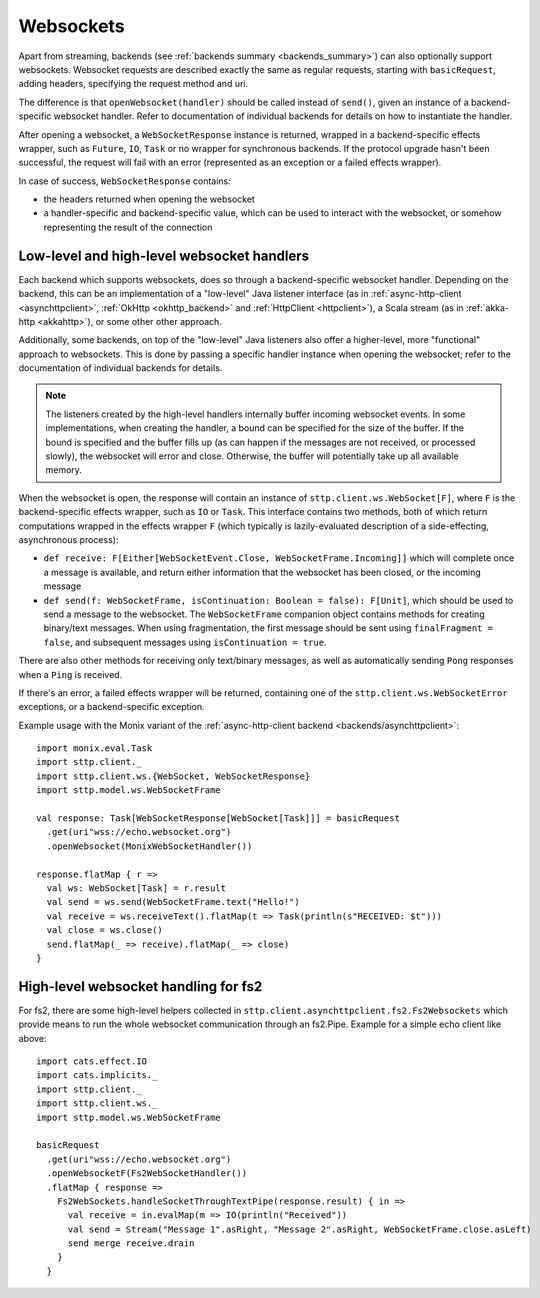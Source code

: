 .. _websockets:

Websockets
==========

Apart from streaming, backends (see :ref:`backends summary <backends_summary>`) can also optionally support websockets. Websocket requests are described exactly the same as regular requests, starting with ``basicRequest``, adding headers, specifying the request method and uri.

The difference is that ``openWebsocket(handler)`` should be called instead of ``send()``, given an instance of a backend-specific websocket handler. Refer to documentation of individual backends for details on how to instantiate the handler.

After opening a websocket, a ``WebSocketResponse`` instance is returned, wrapped in a backend-specific effects wrapper, such as ``Future``, ``IO``, ``Task`` or no wrapper for synchronous backends. If the protocol upgrade hasn't been successful, the request will fail with an error (represented as an exception or a failed effects wrapper).

In case of success, ``WebSocketResponse`` contains:

* the headers returned when opening the websocket
* a handler-specific and backend-specific value, which can be used to interact with the websocket, or somehow representing the result of the connection

Low-level and high-level websocket handlers
-------------------------------------------

Each backend which supports websockets, does so through a backend-specific websocket handler. Depending on the backend, this can be an implementation of a "low-level" Java listener interface (as in :ref:`async-http-client <asynchttpclient>`, :ref:`OkHttp <okhttp_backend>` and :ref:`HttpClient <httpclient>`), a Scala stream (as in :ref:`akka-http <akkahttp>`), or some other other approach.

Additionally, some backends, on top of the "low-level" Java listeners also offer a higher-level, more "functional" approach to websockets. This is done by passing a specific handler instance when opening the websocket; refer to the documentation of individual backends for details.

.. note::

  The listeners created by the high-level handlers internally buffer incoming websocket events. In some implementations, when creating the handler, a bound can be specified for the size of the buffer. If the bound is specified and the buffer fills up (as can happen if the messages are not received, or processed slowly), the websocket will error and close. Otherwise, the buffer will potentially take up all available memory.

When the websocket is open, the response will contain an instance of ``sttp.client.ws.WebSocket[F]``, where ``F`` is the backend-specific effects wrapper, such as ``IO`` or ``Task``. This interface contains two methods, both of which return computations wrapped in the effects wrapper ``F`` (which typically is lazily-evaluated description of a side-effecting, asynchronous process):

* ``def receive: F[Either[WebSocketEvent.Close, WebSocketFrame.Incoming]]`` which will complete once a message is available, and return either information that the websocket has been closed, or the incoming message
* ``def send(f: WebSocketFrame, isContinuation: Boolean = false): F[Unit]``, which should be used to send a message to the websocket. The ``WebSocketFrame`` companion object contains methods for creating binary/text messages. When using fragmentation, the first message should be sent using ``finalFragment = false``, and subsequent messages using ``isContinuation = true``.

There are also other methods for receiving only text/binary messages, as well as automatically sending ``Pong`` responses when a ``Ping`` is received.

If there's an error, a failed effects wrapper will be returned, containing one of the ``sttp.client.ws.WebSocketError`` exceptions, or a backend-specific exception.

Example usage with the Monix variant of the :ref:`async-http-client backend <backends/asynchttpclient>`::

  import monix.eval.Task
  import sttp.client._
  import sttp.client.ws.{WebSocket, WebSocketResponse}
  import sttp.model.ws.WebSocketFrame

  val response: Task[WebSocketResponse[WebSocket[Task]]] = basicRequest
    .get(uri"wss://echo.websocket.org")
    .openWebsocket(MonixWebSocketHandler())

  response.flatMap { r =>
    val ws: WebSocket[Task] = r.result
    val send = ws.send(WebSocketFrame.text("Hello!")
    val receive = ws.receiveText().flatMap(t => Task(println(s"RECEIVED: $t")))
    val close = ws.close()
    send.flatMap(_ => receive).flatMap(_ => close)
  }

High-level websocket handling for fs2
-------------------------------------
For fs2, there are some high-level helpers collected in ``sttp.client.asynchttpclient.fs2.Fs2Websockets`` which provide means to run the whole websocket communication
through an fs2.Pipe. Example for a simple echo client like above::

  import cats.effect.IO
  import cats.implicits._
  import sttp.client._
  import sttp.client.ws._
  import sttp.model.ws.WebSocketFrame

  basicRequest
    .get(uri"wss://echo.websocket.org")
    .openWebsocketF(Fs2WebSocketHandler())
    .flatMap { response =>
      Fs2WebSockets.handleSocketThroughTextPipe(response.result) { in =>
        val receive = in.evalMap(m => IO(println("Received"))
        val send = Stream("Message 1".asRight, "Message 2".asRight, WebSocketFrame.close.asLeft)
        send merge receive.drain
      }
    }